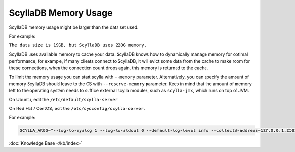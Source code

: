ScyllaDB Memory Usage
===================

ScyllaDB memory usage might be larger than the data set used.

For example:

``The data size is 19GB, but ScyllaDB uses 220G memory.``


ScyllaDB uses available memory to cache your data. ScyllaDB knows how to dynamically manage memory for optimal performance, for example, if many clients connect to ScyllaDB, it will evict some data from the cache to make room for these connections, when the connection count drops again, this memory is returned to the cache.

To limit the memory usage you can start scylla with ``--memory`` parameter.
Alternatively, you can specify the amount of memory ScyllaDB should leave to the OS with ``--reserve-memory`` parameter. Keep in mind that the amount of memory left to the operating system needs to suffice external scylla modules, such as ``scylla-jmx``, which runs on top of JVM.

On Ubuntu, edit the ``/etc/default/scylla-server``.

On Red Hat / CentOS, edit the ``/etc/sysconfig/scylla-server``.



For example:

.. code-block:: yaml 

   SCYLLA_ARGS="--log-to-syslog 1 --log-to-stdout 0 --default-log-level info --collectd-address=127.0.0.1:25826 --collectd=1 --collectd-poll-period 3000 --network-stack posix --memory 2G --reserve-memory 2G


:doc:`Knowledge Base </kb/index>`

